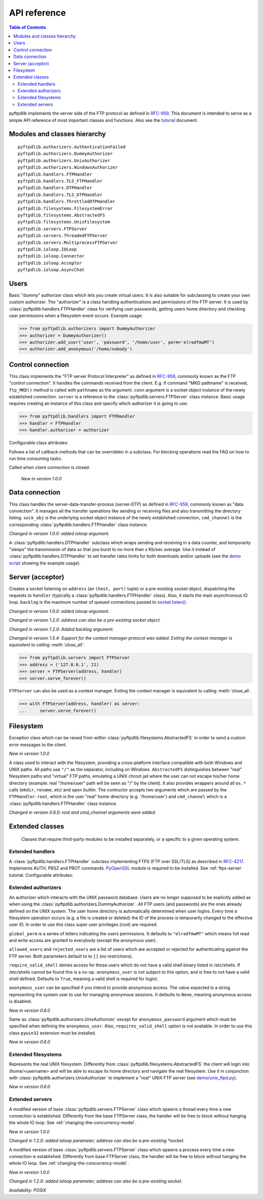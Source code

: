 =============
API reference
=============

.. contents:: Table of Contents

pyftpdlib implements the server side of the FTP protocol as defined in
`RFC-959 <https://datatracker.ietf.org/doc/html/rfc959.html>`_. This document is intended to
serve as a simple API reference of most important classes and functions.
Also see the `tutorial <tutorial.html>`_ document.

Modules and classes hierarchy
=============================

::

  pyftpdlib.authorizers.AuthenticationFailed
  pyftpdlib.authorizers.DummyAuthorizer
  pyftpdlib.authorizers.UnixAuthorizer
  pyftpdlib.authorizers.WindowsAuthorizer
  pyftpdlib.handlers.FTPHandler
  pyftpdlib.handlers.TLS_FTPHandler
  pyftpdlib.handlers.DTPHandler
  pyftpdlib.handlers.TLS_DTPHandler
  pyftpdlib.handlers.ThrottledDTPHandler
  pyftpdlib.filesystems.FilesystemError
  pyftpdlib.filesystems.AbstractedFS
  pyftpdlib.filesystems.UnixFilesystem
  pyftpdlib.servers.FTPServer
  pyftpdlib.servers.ThreadedFTPServer
  pyftpdlib.servers.MultiprocessFTPServer
  pyftpdlib.ioloop.IOLoop
  pyftpdlib.ioloop.Connector
  pyftpdlib.ioloop.Acceptor
  pyftpdlib.ioloop.AsyncChat

Users
=====

.. class:: pyftpdlib.authorizers.DummyAuthorizer()

  Basic "dummy" authorizer class which lets you create virtual users.
  It is also  suitable for subclassing to create your own custom authorizer.
  The "authorizer" is a class handling authentications and
  permissions of the FTP server. It is used by
  :class:`pyftpdlib.handlers.FTPHandler` class for verifying user passwords,
  getting users home directory and checking user permissions when a filesystem
  event occurs. Example usage:

  >>> from pyftpdlib.authorizers import DummyAuthorizer
  >>> authorizer = DummyAuthorizer()
  >>> authorizer.add_user('user', 'password', '/home/user', perm='elradfmwMT')
  >>> authorizer.add_anonymous('/home/nobody')

  .. method:: add_user(username, password, homedir, perm="elr", msg_login="Login successful.", msg_quit="Goodbye.")

    Add a user to the virtual users table. ``AuthorizerError`` exception is raised
    on error conditions such as insufficient permissions or duplicate usernames.
    The *perm* argument is a set of letters indicating the user's
    permissions:

    Read permissions:

    - ``"e"`` = change directory (CWD, CDUP commands)
    - ``"l"`` = list files (LIST, NLST, STAT, MLSD, MLST, SIZE commands)
    - ``"r"`` = retrieve file from the server (RETR command)

    Write permissions:

    - ``"a"`` = append data to an existing file (APPE command)
    - ``"d"`` = delete file or directory (DELE, RMD commands)
    - ``"f"`` = rename file or directory (RNFR, RNTO commands)
    - ``"m"`` = create directory (MKD command)
    - ``"w"`` = store a file to the server (STOR, STOU commands)
    - ``"M"`` = change file mode / permission (SITE CHMOD command) *New in 0.7.0*
    - ``"T"`` = change file modification time (SITE MFMT command) *New in 1.5.3*

    *msg_login* and *msg_quit* arguments can be specified to provide
    customized response strings when the user logs in and quits.

  .. method:: add_anonymous(homedir, **kwargs)

    Add an anonymous user to the virtual users table.
    The keyword arguments are the same expected by :meth:`add_user()` method.
    The only difference is that if write permissions are passed as *perm*
    a ``RuntimeWarning`` will be raised.

  .. method:: override_perm(username, directory, perm, recursive=False)

    Override user permissions for a specific directory.

  .. method:: validate_authentication(username, password, handler)

    Raises :class:`pyftpdlib.authorizers.AuthenticationFailed` if the supplied
    username and password don't match the stored credentials.

    *Changed in 1.0.0: new handler parameter.*

    *Changed in 1.0.0: an exception is now raised for signaling a failed authenticaiton as opposed to returning a bool.*

  .. method:: impersonate_user(username, password)

    Impersonate another user (noop). It is always called before accessing the
    filesystem. By default it does nothing. The subclass overriding this method
    may provide a mechanism to change the current user.

  .. method:: terminate_impersonation(username)

    Terminate impersonation (noop). It is always called after having accessed
    the filesystem. By default it does nothing. The subclass overriding this
    method may provide a mechanism to switch back to the original user.

  .. method:: remove_user(username)

    Remove a user from the virtual user table.

Control connection
==================

.. class:: pyftpdlib.handlers.FTPHandler(conn, server)

  This class implements the "FTP server Protocol Interpreter" as defined in
  `RFC-959 <https://datatracker.ietf.org/doc/html/rfc959.html>`_, commonly known as
  the FTP "control connection".
  It handles the commands received from the client.
  E.g. if command "MKD pathname" is received, ``ftp_MKD()`` method is called
  with ``pathname`` as the argument.
  ``conn`` argument is a socket object instance of the newly established connection.
  ``server`` is a reference to the :class:`pyftpdlib.servers.FTPServer` class
  instance.
  Basic usage requires creating an instance of this class and specify which
  authorizer it is going to use:

  >>> from pyftpdlib.handlers import FTPHandler
  >>> handler = FTPHandler
  >>> handler.authorizer = authorizer

  Configurable class attributes:

  .. data:: timeout

    The timeout which is the maximum time a remote client may spend between FTP
    commands. If the timeout triggers, the remote client will be kicked off.
    Default: ``300`` seconds.

    *New in version 0.5.0*

  .. data:: banner

    The string sent when client connects. The default is
    ``"pyftpdlib %s ready." %__ver__``. If you want to make this dynamic you
    can define this as a `property <https://docs.python.org/3/library/functions.html#property>`__.

  .. data:: max_login_attempts

    Maximum number of wrong authentications before disconnecting (default
    ``3``).

  .. data:: permit_foreign_addresses

    Also known as "FXP" or "site-to-site transfer feature". If ``True``
    it allows for transferring a file between two remote FTP servers,
    without the transfer going through the client's host. This is not
    recommended for security reasons as described in RFC-2577.
    Having this attribute set to ``False`` means that all data
    connections from/to remote IP addresses which do not match the
    client's IP address will be dropped. Default: ``False``.

  .. data:: permit_privileged_ports

    Set to ``True`` if you want to permit active connections (PORT) over
    privileged ports. Not recommended for security reason. Default: ``False``.

  .. data:: masquerade_address

    The "masqueraded" IP address to provide along PASV reply when pyftpdlib is
    running behind a NAT or other types of gateways. When configured pyftpdlib
    will hide its local address and instead use the public address of your NAT.
    Typically you want to use this when you're behind a router. Default:
    ``None``.

  .. data:: masquerade_address_map

    In case the server has multiple IP addresses which are all behind a NAT,
    you may wish to specify individual masquerade addresses for each of
    them. The map expects a dictionary containing private IP addresses as keys,
    and their corresponding public (masquerade) addresses as values.
    Default: ``{}`` (empty dict).

    *New in version 0.6.0*

  .. data:: passive_ports

    What TCP ports the FTP server will use for passive (PASV) data transfers.
    The value expected is a list of integers (e.g. ``list(range(60000, 65535))``).
    When configured, pyftpdlib will no longer use kernel-assigned random TCP ports.
    Default: ``None``.

  .. data:: use_gmt_times

    When ``True`` causes the FTP server to report all times as GMT. This
    affects MDTM, MFMT, LIST, MLSD and MLST commands.
    If set to ``False``, the times will be expressed in the server local time
    (not recommended). Default: ``True``.

    *New in version 0.6.0*

  .. data:: tcp_no_delay

    Controls the use of the TCP_NODELAY socket option, which disables the Nagle
    algorithm. It usually result in significantly better performances.
    Default ``True`` on all platforms where it is supported (e.g. Linux).

    *New in version 0.6.0*

  .. data:: use_sendfile

    When ``True`` uses the ``sendfile(2)`` system call when sending file,
    resulting in considerable faster uploads (from server to client).
    Works on Linux only, and only for clear-text (non FTPS) transfers.
    Default: ``True`` on Linux.

    *New in version 0.7.0*

  .. data:: encoding

    The encoding used for client / server communication. Defaults to
    ``'utf-8'``.

    *New in version 2.0.0*

  .. data:: auth_failed_timeout

    The amount of time the server waits before sending a response in case of
    failed authentication. This is useful to prevent password-guessing attacks.
    Default: ``3`` seconds.

    *New in version 1.5.0*

  Follows a list of callback methods that can be overridden in a subclass. For
  blocking operations read the FAQ on how to run time consuming tasks.

  .. method:: on_connect()

    Called when client connects.

    *New in version 1.0.0*

  .. method:: on_disconnect()

  Called when client connection is closed.

    *New in version 1.0.0*

  .. method:: on_login(username)

    Called on user login.

    *New in version 0.6.0*

  .. method:: on_login_failed(username, password)

    Called on failed user login.

    *New in version 0.7.0*

  .. method:: on_logout(username)

    Called when user logs out due to QUIT or USER commands issued twice. This
    is not called if the client just disconnects without issuing QUIT first.

    *New in version 0.6.0*

  .. method:: on_file_sent(file)

    Called when a file has been successfully sent. ``file`` is the absolute
    path of that file.

  .. method:: on_file_received(file)

    Called when a file has been successfully received. ``file`` is the
    absolute path of that file.

  .. method:: on_incomplete_file_sent(file)

    Called when time a file has not been entirely sent (e.g. transfer aborted
    by client). ``file`` is the absolute path of that file.

    *New in version 0.6.0*

  .. method:: on_incomplete_file_received(file)

    Called when a file has not been entirely received (e.g. transfer
    aborted by client). *file* is the absolute path of that file.

    *New in version 0.6.0*

Data connection
===============

.. class:: pyftpdlib.handlers.DTPHandler(sock_obj, cmd_channel)

  This class handles the server-data-transfer-process (server-DTP) as defined
  in `RFC-959 <https://datatracker.ietf.org/doc/html/rfc959.html>`_, commonly known as
  "data connection".
  It manages all the transfer operations like sending or receiving files and
  also transmitting the directory listing.
  ``sock_obj`` is the underlying socket object instance of the newly established
  connection, ``cmd_channel`` is the
  corresponding :class:`pyftpdlib.handlers.FTPHandler` class instance.

  *Changed in version 1.0.0: added ioloop argument.*

  .. data:: timeout

    The timeout which roughly is the maximum time we permit data transfers to
    stall for with no progress. If the timeout triggers, the remote client will
    be kicked off. Default: ``300`` seconds.

  .. data:: ac_in_buffer_size
  .. data:: ac_out_buffer_size

    The buffer sizes to use when receiving and sending data (both defaulting to
    ``65536`` bytes). For LANs you may want this to be fairly large. Depending
    on available memory and number of connected clients, setting them to a lower
    value can result in better performances.

.. class:: pyftpdlib.handlers.ThrottledDTPHandler(sock_obj, cmd_channel)

  A :class:`pyftpdlib.handlers.DTPHandler` subclass which wraps sending and
  receiving in a data counter, and temporarily "sleeps" the transmission of data
  so that you burst to no more than x Kb/sec average. Use it instead of
  :class:`pyftpdlib.handlers.DTPHandler` to set transfer rates limits for both
  downloads and/or uploads (see the
  `demo script <https://github.com/giampaolo/pyftpdlib/blob/master/demo/throttled_ftpd.py>`__
  showing the example usage).

  .. data:: read_limit

    The maximum number of bytes to read (receive) in one second. Defaults to
    ``0``, meaning no limit.

  .. data:: write_limit

    The maximum number of bytes to write (send) in one second. Defaults to
    ``0``, meaning no limit.

Server (acceptor)
=================

.. class:: pyftpdlib.servers.FTPServer(address_or_socket, handler, ioloop=None, backlog=100)

  Creates a socket listening on ``address`` (an ``(host, port)`` tuple) or a
  pre-existing socket object, dispatching the requests to ``handler`` (typically
  a :class:`pyftpdlib.handlers.FTPHandler` class). Also, it starts the main asynchronous
  IO loop. ``backlog`` is the maximum number of queued connections passed to
  `socket.listen() <https://docs.python.org/library/socket.html#socket.socket.listen>`_.

  *Changed in version 1.0.0: added ioloop argument.*

  *Changed in version 1.2.0: address can also be a pre-existing socket object.*

  *Changed in version 1.2.0: Added backlog argument.*

  *Changed in version 1.5.4: Support for the context manager protocol was
  added. Exiting the context manager is equivalent to calling
  :meth:`close_all`.*

  >>> from pyftpdlib.servers import FTPServer
  >>> address = ('127.0.0.1', 21)
  >>> server = FTPServer(address, handler)
  >>> server.serve_forever()

  ``FTPServer`` can also be used as a context manager. Exiting the context manager is
  equivalent to calling :meth:`close_all`.

  >>> with FTPServer(address, handler) as server:
  ...     server.serve_forever()

  .. data:: max_cons

    The number of maximum simultaneous connections accepted by the server
    (both control and data connections). Default: ``512``.

  .. data:: max_cons_per_ip

    Then number of maximum connections accepted for the same IP address.
    Default: ``0``, meaning no limit.

  .. method:: serve_forever(timeout=None, blocking=True, handle_exit=True, worker_processes=1)

    Starts the asynchronous IO loop.

    - ``timeout``: the timeout passed to the underlying IO
      loop expressed in seconds.

    - ``blocking``: if ``False`` loop once and then return the
      timeout of the next scheduled call next to expire soonest
      (if any).

    - ``handle_exit``: when ``True`` catches ``KeyboardInterrupt`` and
      ``SystemExit`` exceptions (caused by SIGTERM / SIGINT signals) and
      gracefully exits after cleaning up resources.
      Also, logs server start and stop.

    - ``worker_processes``: pre-forks a certain number of child
      processes before starting. See: :ref:`pre-fork-model` for more info.
      Each child process will keep using a 1-thread, async
      concurrency model, handling multiple concurrent connections.
      If the number is ``None`` or <= ``0``, the number of usable CPUs
      available on this machine is detected and used.
      It is a good idea to use this option in case the server risks
      blocking for too long on a single function call, typically if the
      filesystem is slow or the are long DB query executed on user login.
      By splitting the work load over multiple processes the delay
      introduced by a blocking function call is amortized and divided
      by the number of the worker processes.

    *Changed in version 1.0.0*: no longer a classmethod

    *Changed in version 1.0.0*: ``use_poll`` and ``count`` parameters were removed

    *Changed in version 1.0.0*: ``blocking`` and ``handle_exit`` parameters were
    added

  .. method:: close()

    Stop accepting connections without disconnecting the clients currently
    connected. :meth:`server_forever` loop will automatically stop when the last
    client disconnects.

  .. method:: close_all()

    Disconnect all clients, tell :meth:`server_forever` loop to stop and wait
    until it does.

    *Changed in version 1.0.0: ``map`` and ``ignore_all`` parameters were removed.*

Filesystem
==========

.. class:: pyftpdlib.filesystems.FilesystemError

  Exception class which can be raised from within
  :class:`pyftpdlib.filesystems.AbstractedFS` in order to send a custom error
  messages to the client.

  *New in version 1.0.0*

.. class:: pyftpdlib.filesystems.AbstractedFS(root, cmd_channel)

  A class used to interact with the filesystem, providing a cross-platform
  interface compatible with both Windows and UNIX paths. All paths use ``"/"``
  as the separator, including on Windows. ``AbstractedFS`` distinguishes
  between "real" filesystem paths and "virtual" FTP paths, emulating a UNIX
  chroot jail where the user can not escape his/her home directory (example:
  real "/home/user" path will be seen as "/" by the client). It also provides
  wrappers around all ``os.*`` calls (``mkdir``, ``rename``, etc) and ``open``
  builtin. The contructor accepts two arguments which are passed by the
  ``FTPHandler``: ``root``, which is the user "real" home
  directory (e.g. '/home/user') and ``cmd_channel`` which is a
  :class:`pyftpdlib.handlers.FTPHandler` class instance.

  *Changed in version 0.6.0: root and cmd_channel arguments were added.*

  .. data:: root

    User's home directory ("real").

    *Changed in version 0.7.0: support setattr()*

  .. data:: cwd

    User's current working directory ("virtual").

    *Changed in version 0.7.0: support setattr()*

  .. method:: ftpnorm(ftppath)

    Normalize a "virtual" FTP pathname depending on the current working
    directory. E.g. having ``"/foo"`` as current working directory, ``"bar"``
    is translated to ``"/foo/bar"``.

  .. method:: ftp2fs(ftppath)

    Translate a "virtual" FTP pathname into the equivalent absolute "real"
    filesystem pathname. E.g. having ``"/home/user"`` as the root directory,
    ``"foo"`` is translated to ``"/home/user/foo"``.

  .. method:: fs2ftp(fspath)

    Translate a "real" filesystem pathname into equivalent absolute "virtual"
    FTP pathname depending on the user's root directory. E.g. having
    ``"/home/user"`` as root directory, ``"/home/user/foo"`` is translated to
    ``"/foo"``.

  .. method:: validpath(path)

    Check whether the path belongs to the user's home directory. Expected
    argument is a "real" filesystem path. If path is a symbolic link it is
    resolved to check its real destination. Resolved symlinks which escape the
    user's root directory are considered not valid (return ``False``).
  .. method:: open(filename, mode)

    Wrapper around
    `open() <https://docs.python.org/library/functions.html#open>`_ builtin.

  .. method:: mkdir(path)
  .. method:: chdir(path)
  .. method:: rmdir(path)
  .. method:: remove(path)
  .. method:: rename(src, dst)
  .. method:: chmod(path, mode)
  .. method:: stat(path)
  .. method:: lstat(path)
  .. method:: readlink(path)

    Wrappers around the corresponding
    `os <https://docs.python.org/library/os.html>`_ module functions.

  .. method:: isfile(path)
  .. method:: islink(path)
  .. method:: isdir(path)
  .. method:: getsize(path)
  .. method:: getmtime(path)
  .. method:: realpath(path)
  .. method:: lexists(path)

    Wrappers around the corresponding
    `os.path <https://docs.python.org/library/os.path.html>`_ module functions.

  .. method:: mkstemp(suffix='', prefix='', dir=None, mode='wb')

    Wrapper around
    `tempfile.mkstemp <https://docs.python.org/library/tempfile.html#tempfile.mkstemp>`_.

  .. method:: listdir(path)

    Wrapper around
    `os.listdir <https://docs.python.org/library/os.html#os.listdir>`_.
    It is expected to return a list of strings or a generator yielding strings.

    .. versionchanged:: 1.6.0 can also return a generator.

Extended classes
================

  Classes that require third-party modules to be installed separately, or a
  specific to a given operating system.

Extended handlers
-----------------

.. class:: pyftpdlib.handlers.TLS_FTPHandler(conn, server)

  A :class:`pyftpdlib.handlers.FTPHandler` subclass implementing FTPS (FTP over
  SSL/TLS) as described in `RFC-4217 <https://datatracker.ietf.org/doc/html/rfc4217.html>`_.
  Implements AUTH, PBSZ and PROT commands.
  `PyOpenSSL <https://pypi.org/project/pyOpenSSL>`_ module is required to be
  installed. See :ref:`ftps-server` tutorial.
  Configurable attributes:

  .. data:: certfile

    The path to a file which contains a certificate to be used to identify the
    local side of the connection. This must always be specified, unless
    a :ref`:`ssl_context` is provided instead. See :ref:`ftps-server` on how to
    generate SSL certificates. Default: ``None``.

  .. data:: keyfile

    The path of the file containing the private RSA key. It can be omittetted
    if the :ref`:`certfile` already contains the private key.
    See :ref:`ftps-server` on how to generate SSL certificates.
    Default: ``None``.

  .. data:: ssl_protocol

    The desired SSL protocol version to use. This defaults to
    ``TLS_SERVER_METHOD``, which at the time of writing (year 2024) includes
    TLSv1, TLSv1.1, TLSv1.2 and TLSv1.3. The actual protocol version used will
    be negotiated to the highest version mutually supported by the client and
    the server when the client connects.

     .. versionchanged:: 2.0.0 set default to ``TLS_SERVER_METHOD``

  .. data:: ssl_options

     Specific OpenSSL options. This defaults to: ``OP_NO_SSLv2 | OP_NO_SSLv3 |
     OP_NO_COMPRESSION``, which are all considered unsecure settings. It can be
     set to ``None`` in order to improve compatibilty with older (insecure) FTP
     clients (not recommended).

     .. versionadded:: 1.6.0

  .. data:: ssl_context

      A `SSL.Context <https://www.pyopenssl.org/en/latest/api/ssl.html#context-objects>`__
      instance which was previously configured.
      When specified, :data:`ssl_protocol` and :data:`ssl_options` parameters
      are ignored.

  .. data:: tls_control_required

    If ``True`` it requires the client to secure the control connection with
    TLS before logging in. This means the client will have to issue the AUTH
    command before USER and PASS. Default: ``False``.

  .. data:: tls_data_required

    If ``True`` it requires the client to secure the data connection with TLS
    before logging in. This means the clie will have to issue the PROT command
    before PASV or PORT. Default: ``False``.

Extended authorizers
--------------------

.. class:: pyftpdlib.authorizers.UnixAuthorizer(global_perm="elradfmwMT", allowed_users=None, rejected_users=None, require_valid_shell=True, anonymous_user=None, ,msg_login="Login successful.", msg_quit="Goodbye.")

  An authorizer which interacts with the UNIX password database. Users are no
  longer supposed to be explicitly added as when using the
  :class:`pyftpdlib.authorizers.DummyAuthorizer`. All FTP users (and passwords)
  are the ones already defined on the UNIX system.
  The user home directory is automatically determined when user logins.
  Every time a filesystem
  operation occurs (e.g. a file is created or deleted) the ID of the process is
  temporarily changed to the effective user ID.
  In order to use this class super user privileges (root) are required.

  ``global_perm`` is a series of letters indicating the users permissions. It
  defaults to ``"elradfmwMT"`` which means full read and write access are
  granted to everybody (except the anonymous user).

  ``allowed_users`` and ``rejected_users`` are a list of users which are
  accepted or rejected for authenticating against the FTP server. Both
  parameters default to to ``[]`` (no restrictions).

  ``require_valid_shell`` denies access for those users which do not have a
  valid shell binary listed in /etc/shells. If /etc/shells cannot be found this
  is a no-op. ``anonymous_user`` is not subject to this option, and is free to
  not have a valid shell defined. Defaults to ``True``, meaning a valid shell
  is required for login).

  ``anonymous_user`` can be specified if you intend to provide anonymous
  access. The value expected is a string representing the system user to use
  for managing anonymous sessions. It defaults to ``None``, meaning anonymous
  access is disabled.

  *New in version 0.6.0*

  .. method:: override_user(username=None, password=None, homedir=None, perm=None, anonymous_user=None, msg_login=None, msg_quit=None)

    Overrides one or more options specified in the class constructor for a
    specific user. Example:

    >>> from pyftpdlib.authorizers import UnixAuthorizer
    >>> auth = UnixAuthorizer(rejected_users=["root"])
    >>> auth = UnixAuthorizer(allowed_users=["matt", "jay"])
    >>> auth = UnixAuthorizer(require_valid_shell=False)
    >>> auth.override_user("matt", password="foo", perm="elr")

.. class:: pyftpdlib.authorizers.WindowsAuthorizer(global_perm="elradfmwMT", allowed_users=None, rejected_users=None, anonymous_user=None, anonymous_password="", msg_login="Login successful.", msg_quit="Goodbye.")

  Same as :class:`pyftpdlib.authorizers.UnixAuthorizer` except for
  ``anonymous_password`` argument which must be specified when defining the
  ``anonymous_user``. Also, ``requires_valid_shell`` option is not available. In
  order to use this class ``pywin32`` extension must be installed.

  *New in version 0.6.0*

Extended filesystems
--------------------

.. class:: pyftpdlib.filesystems.UnixFilesystem(root, cmd_channel)

  Represents the real UNIX filesystem. Differently from
  :class:`pyftpdlib.filesystems.AbstractedFS` the client will login into
  /home/<username> and will be able to escape its home directory and navigate
  the real filesystem. Use it in conjunction with
  :class:`pyftpdlib.authorizers.UnixAuthorizer` to implement a "real" UNIX FTP
  server (see
  `demo/unix_ftpd.py <https://github.com/giampaolo/pyftpdlib/blob/master/demo/unix_ftpd.py>`__).

  *New in version 0.6.0*

Extended servers
----------------

.. class:: pyftpdlib.servers.ThreadedFTPServer(address_or_socket, handler, ioloop=None, backlog=5)

  A modified version of base :class:`pyftpdlib.servers.FTPServer` class which
  spawns a thread every time a new connection is established. Differently from
  the base FTPServer class, the handler will be free to block without hanging
  the whole IO loop. See :ref:`changing-the-concurrency-model`.

  *New in version 1.0.0*

  *Changed in 1.2.0: added ioloop parameter; address can also be a pre-existing
  *socket.*

.. class:: pyftpdlib.servers.MultiprocessFTPServer(address_or_socket, handler, ioloop=None, backlog=5)

  A modified version of base :class:`pyftpdlib.servers.FTPServer` class which
  spawns a process every time a new connection is established. Differently from
  base FTPServer class, the handler will be free to block without hanging the
  whole IO loop. See :ref:`changing-the-concurrency-model`.

  *New in version 1.0.0*

  *Changed in 1.2.0: added ioloop parameter; address can also be a pre-existing socket.*

  *Availability: POSIX*
